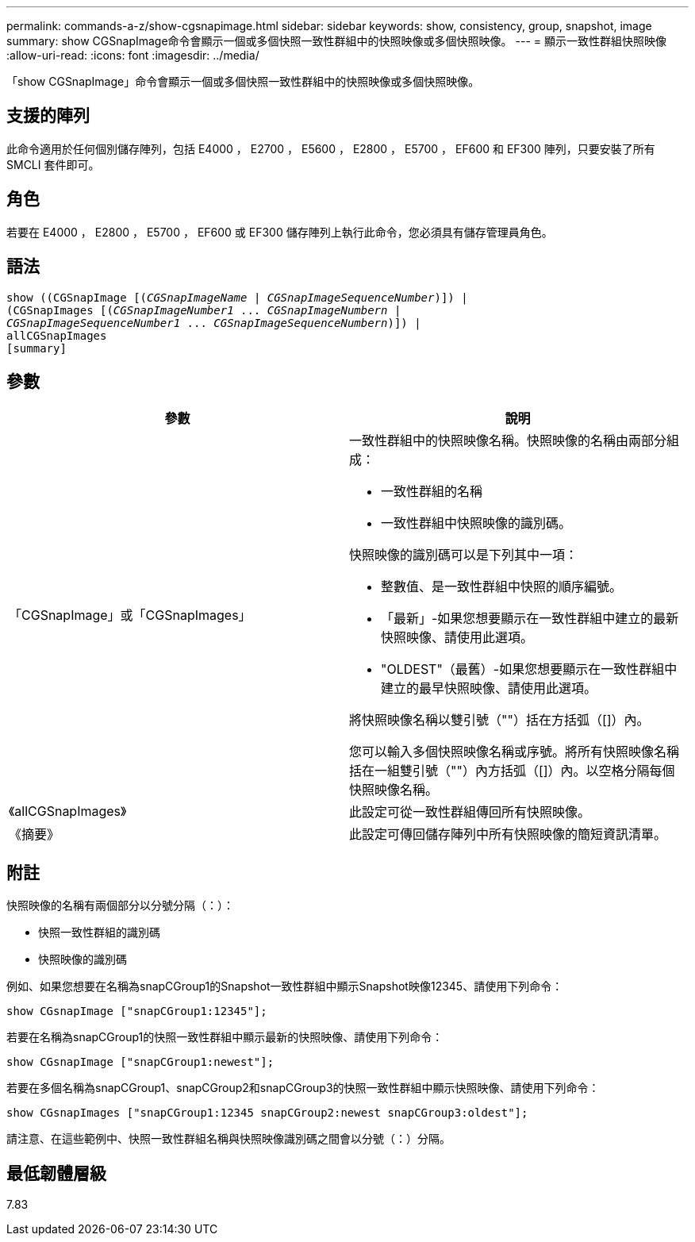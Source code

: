 ---
permalink: commands-a-z/show-cgsnapimage.html 
sidebar: sidebar 
keywords: show, consistency, group, snapshot, image 
summary: show CGSnapImage命令會顯示一個或多個快照一致性群組中的快照映像或多個快照映像。 
---
= 顯示一致性群組快照映像
:allow-uri-read: 
:icons: font
:imagesdir: ../media/


[role="lead"]
「show CGSnapImage」命令會顯示一個或多個快照一致性群組中的快照映像或多個快照映像。



== 支援的陣列

此命令適用於任何個別儲存陣列，包括 E4000 ， E2700 ， E5600 ， E2800 ， E5700 ， EF600 和 EF300 陣列，只要安裝了所有 SMCLI 套件即可。



== 角色

若要在 E4000 ， E2800 ， E5700 ， EF600 或 EF300 儲存陣列上執行此命令，您必須具有儲存管理員角色。



== 語法

[source, cli, subs="+macros"]
----
show ((CGSnapImage pass:quotes[[(_CGSnapImageName_ | _CGSnapImageSequenceNumber_)]]) |
(CGSnapImages pass:quotes[[(_CGSnapImageNumber1_ ... _CGSnapImageNumbern_ |
_CGSnapImageSequenceNumber1_ ... _CGSnapImageSequenceNumbern_)]]) |
allCGSnapImages
[summary]
----


== 參數

[cols="2*"]
|===
| 參數 | 說明 


 a| 
「CGSnapImage」或「CGSnapImages」
 a| 
一致性群組中的快照映像名稱。快照映像的名稱由兩部分組成：

* 一致性群組的名稱
* 一致性群組中快照映像的識別碼。


快照映像的識別碼可以是下列其中一項：

* 整數值、是一致性群組中快照的順序編號。
* 「最新」-如果您想要顯示在一致性群組中建立的最新快照映像、請使用此選項。
* "OLDEST"（最舊）-如果您想要顯示在一致性群組中建立的最早快照映像、請使用此選項。


將快照映像名稱以雙引號（""）括在方括弧（[]）內。

您可以輸入多個快照映像名稱或序號。將所有快照映像名稱括在一組雙引號（""）內方括弧（[]）內。以空格分隔每個快照映像名稱。



 a| 
《allCGSnapImages》
 a| 
此設定可從一致性群組傳回所有快照映像。



 a| 
《摘要》
 a| 
此設定可傳回儲存陣列中所有快照映像的簡短資訊清單。

|===


== 附註

快照映像的名稱有兩個部分以分號分隔（：）：

* 快照一致性群組的識別碼
* 快照映像的識別碼


例如、如果您想要在名稱為snapCGroup1的Snapshot一致性群組中顯示Snapshot映像12345、請使用下列命令：

[listing]
----
show CGsnapImage ["snapCGroup1:12345"];
----
若要在名稱為snapCGroup1的快照一致性群組中顯示最新的快照映像、請使用下列命令：

[listing]
----
show CGsnapImage ["snapCGroup1:newest"];
----
若要在多個名稱為snapCGroup1、snapCGroup2和snapCGroup3的快照一致性群組中顯示快照映像、請使用下列命令：

[listing]
----
show CGsnapImages ["snapCGroup1:12345 snapCGroup2:newest snapCGroup3:oldest"];
----
請注意、在這些範例中、快照一致性群組名稱與快照映像識別碼之間會以分號（：）分隔。



== 最低韌體層級

7.83
